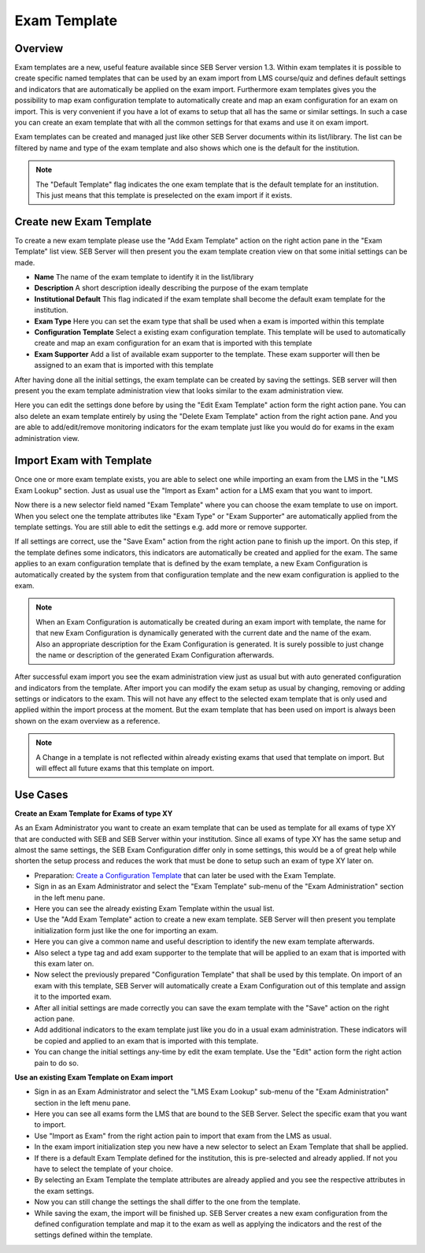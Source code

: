 .. _exam-template-label:

Exam Template
==================

Overview
--------

Exam templates are a new, useful feature available since SEB Server version 1.3. Within exam templates it is possible to create specific named templates that can be 
used by an exam import from LMS course/quiz and defines default settings and indicators that are automatically be applied on the exam import.
Furthermore exam templates gives you the possibility to map exam configuration template to automatically create and map an exam configuration for an exam on import.
This is very convenient if you have a lot of exams to setup that all has the same or similar settings. In such a case you can create an exam template that
with all the common settings for that exams and use it on exam import.

Exam templates can be created and managed just like other SEB Server documents within its list/library. The list can be filtered by name and type of the exam template
and also shows which one is the default for the institution.

.. image:: images/exam_template/list.png
    :align: center
    :target: https://raw.githubusercontent.com/SafeExamBrowser/seb-server/master/docs/images/exam_template/list.png
    
.. note:: 
    The "Default Template" flag indicates the one exam template that is the default template for an institution. This just means that this template
    is preselected on the exam import if it exists.


Create new Exam Template
------------------------

To create a new exam template please use the "Add Exam Template" action on the right action pane in the "Exam Template" list view.
SEB Server will then present you the exam template creation view on that some initial settings can be made.

.. image:: images/exam_template/new.png
    :align: center
    :target: https://raw.githubusercontent.com/SafeExamBrowser/seb-server/master/docs/images/exam_template/new.png

- **Name** The name of the exam template to identify it in the list/library
- **Description** A short description ideally describing the purpose of the exam template
- **Institutional Default** This flag indicated if the exam template shall become the default exam template for the institution.
- **Exam Type** Here you can set the exam type that shall be used when a exam is imported within this template
- **Configuration Template** Select a existing exam configuration template. This template will be used to automatically create and map an exam configuration for an exam that is imported with this template
- **Exam Supporter** Add a list of available exam supporter to the template. These exam supporter will then be assigned to an exam that is imported with this template

After having done all the initial settings, the exam template can be created by saving the settings. SEB server will then present you the exam template administration
view that looks similar to the exam administration view.

.. image:: images/exam_template/view.png
    :align: center
    :target: https://raw.githubusercontent.com/SafeExamBrowser/seb-server/master/docs/images/exam_template/view.png

Here you can edit the settings done before by using the "Edit Exam Template" action form the right action pane.
You can also delete an exam template entirely by using the "Delete Exam Template" action from the right action pane.
And you are able to add/edit/remove monitoring indicators for the exam template just like you would do for exams in the exam administration view.

.. image:: images/exam_template/indicator.png
    :align: center
    :target: https://raw.githubusercontent.com/SafeExamBrowser/seb-server/master/docs/images/exam_template/indicator.png

Import Exam with Template
-------------------------

Once one or more exam template exists, you are able to select one while importing an exam from the LMS in the "LMS Exam Lookup" section. Just as usual
use the "Import as Exam" action for a LMS exam that you want to import.

.. image:: images/exam_template/select1.png
    :align: center
    :target: https://raw.githubusercontent.com/SafeExamBrowser/seb-server/master/docs/images/exam_template/select1.png
    
Now there is a new selector field named "Exam Template" where you can choose the exam template to use on import. When you select one the template attributes
like "Exam Type" or "Exam Supporter" are automatically applied from the template settings. You are still able to edit the settings e.g. add more or remove supporter.

If all settings are correct, use the "Save Exam" action from the right action pane to finish up the import. On this step, if the template defines some indicators,
this indicators are automatically be created and applied for the exam. The same applies to an exam configuration template that is defined by the exam template, a
new Exam Configuration is automatically created by the system from that configuration template and the new exam configuration is applied to the exam.

.. note:: 
    When an Exam Configuration is automatically be created during an exam import with template, the name for that new Exam Configuration is dynamically 
    generated with the current date and the name of the exam. Also an appropriate description for the Exam Configuration is generated. 
    It is surely possible to just change the name or description of the generated Exam Configuration afterwards.
    
After successful exam import you see the exam administration view just as usual but with auto generated configuration and indicators from the template.
After import you can modify the exam setup as usual by changing, removing or adding settings or indicators to the exam. This will not have any effect to the selected exam template
that is only used and applied within the import process at the moment. But the exam template that has been used on import is always been shown on the exam 
overview as a reference.

.. note:: 
    A Change in a template is not reflected within already existing exams that used that template on import.
    But will effect all future exams that this template on import.


Use Cases
---------

**Create an Exam Template for Exams of type XY**

As an Exam Administrator you want to create an exam template that can be used as template for all exams of type XY that are conducted with SEB and SEB Server within your institution.
Since all exams of type XY has the same setup and almost the same settings, the SEB Exam Configuration differ only in some settings, this would be
a of great help while shorten the setup process and reduces the work that must be done to setup such an exam of type XY later on.

- Preparation: `Create a Configuration Template <https://seb-server.readthedocs.io/en/latest/config_template.html#config-template-label>`_ that can later be used with the Exam Template.

- Sign in as an Exam Administrator and select the "Exam Template" sub-menu of the "Exam Administration" section in the left menu pane.
- Here you can see the already existing Exam Template within the usual list.
- Use the "Add Exam Template" action to create a new exam template. SEB Server will then present you template initialization form just like the one for importing an exam.
- Here you can give a common name and useful description to identify the new exam template afterwards. 
- Also select a type tag and add exam supporter to the template that will be applied to an exam that is imported with this exam later on.
- Now select the previously prepared "Configuration Template" that shall be used by this template. On import of an exam with this template, SEB Server will automatically create a Exam Configuration out of this template and assign it to the imported exam.
- After all initial settings are made correctly you can save the exam template with the "Save" action on the right action pane.
- Add additional indicators to the exam template just like you do in a usual exam administration. These indicators will be copied and applied to an exam that is imported with this template.
- You can change the initial settings any-time by edit the exam template. Use the "Edit" action form the right action pain to do so.

**Use an existing Exam Template on Exam import**

- Sign in as an Exam Administrator and select the "LMS Exam Lookup" sub-menu of the "Exam Administration" section in the left menu pane.
- Here you can see all exams form the LMS that are bound to the SEB Server. Select the specific exam that you want to import.
- Use "Import as Exam" from the right action pain to import that exam from the LMS as usual.
- In the exam import initialization step you new have a new selector to select an Exam Template that shall be applied.
- If there is a default Exam Template defined for the institution, this is pre-selected and already applied. If not you have to select the template of your choice.
- By selecting an Exam Template the template attributes are already applied and you see the respective attributes in the exam settings.
- Now you can still change the settings the shall differ to the one from the template.
- While saving the exam, the import will be finished up. SEB Server creates a new exam configuration from the defined configuration template and map it to the exam as well as applying the indicators and the rest of the settings defined within the template.





